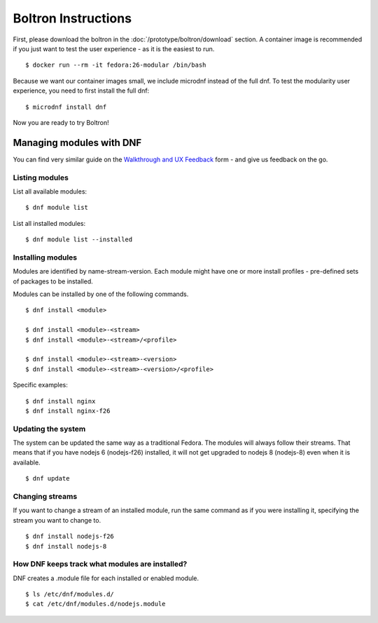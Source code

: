 Boltron Instructions
====================

First, please download the boltron in the :doc:`/prototype/boltron/download` section. A container image is recommended if you just want to test the user experience - as it is the easiest to run.

::

  $ docker run --rm -it fedora:26-modular /bin/bash

Because we want our container images small, we include microdnf instead of the full dnf. To test the modularity user experience, you need to first install the full dnf:

::

  $ microdnf install dnf

Now you are ready to try Boltron!


Managing modules with DNF
-------------------------

You can find very similar guide on the `Walkthrough and UX Feedback <https://goo.gl/forms/WSt2tQJHWXmhMotq2>`__ form - and give us feedback on the go.

Listing modules
...............

List all available modules:

::

  $ dnf module list

List all installed modules:

::

  $ dnf module list --installed


Installing modules
..................

Modules are identified by name-stream-version. Each module might have one or more install profiles - pre-defined sets of packages to be installed. 

Modules can be installed by one of the following commands.

::

  $ dnf install <module>

  $ dnf install <module>-<stream>
  $ dnf install <module>-<stream>/<profile>

  $ dnf install <module>-<stream>-<version>
  $ dnf install <module>-<stream>-<version>/<profile>

Specific examples:

::

  $ dnf install nginx
  $ dnf install nginx-f26

Updating the system
...................

The system can be updated the same way as a traditional Fedora. The modules will always follow their streams. That means that if you have nodejs 6 (nodejs-f26) installed, it will not get upgraded to nodejs 8 (nodejs-8) even when it is available.

::

  $ dnf update

Changing streams
................

If you want to change a stream of an installed module, run the same command as if you were installing it, specifying the stream you want to change to.

::

  $ dnf install nodejs-f26
  $ dnf install nodejs-8

How DNF keeps track what modules are installed?
...............................................

DNF creates a .module file for each installed or enabled module.

::

  $ ls /etc/dnf/modules.d/
  $ cat /etc/dnf/modules.d/nodejs.module
